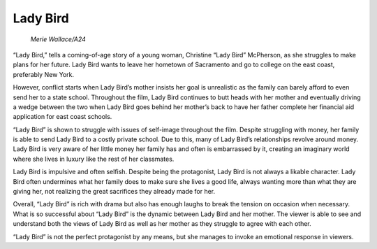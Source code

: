 Lady Bird
=========

.. figure:: ladybird.jpg
   width: 700px

   *Merie Wallace/A24*

“Lady Bird,” tells a coming-of-age story of a young woman, Christine “Lady Bird” McPherson, as she struggles to make plans for her future. Lady Bird wants to leave her hometown of Sacramento and go to college on the east coast, preferably New York. 

However, conflict starts when Lady Bird’s mother insists her goal is unrealistic as the family can barely afford to even send her to a state school. Throughout the film, Lady Bird continues to butt heads with her mother and eventually driving a wedge between the two when Lady Bird goes behind her mother’s back to have her father complete her financial aid application for east coast schools.

“Lady Bird” is shown to struggle with issues of self-image throughout the film. Despite struggling with money, her family is able to send Lady Bird to a costly private school. Due to this, many of Lady Bird’s relationships revolve around money. Lady Bird is very aware of her little money her family has and often is embarrassed by it, creating an imaginary world where she lives in luxury like the rest of her classmates.

Lady Bird is impulsive and often selfish. Despite being the protagonist, Lady Bird is not always a likable character. Lady Bird often undermines what her family does to make sure she lives a good life, always wanting more than what they are giving her, not realizing the great sacrifices they already made for her. 

Overall, “Lady Bird” is rich with drama but also has enough laughs to break the tension on occasion when necessary. What is so successful about “Lady Bird” is the dynamic between Lady Bird and her mother. The viewer is able to see and understand both the views of Lady Bird as well as her mother as they struggle to agree with each other. 

“Lady Bird” is not the perfect protagonist by any means, but she manages to invoke an emotional response in viewers.


